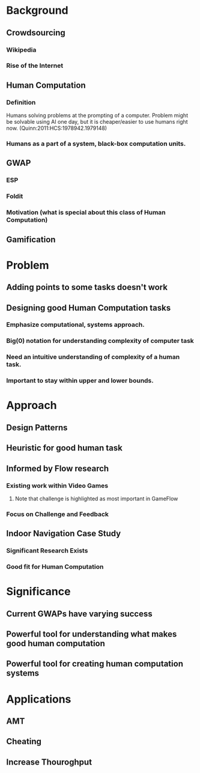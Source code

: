 * Background
** Crowdsourcing
*** Wikipedia
*** Rise of the Internet
** Human Computation
*** Definition
    Humans solving problems at the prompting of a computer. Problem might be solvable using AI one day, but it is cheaper/easier to use humans right now. (Quinn:2011:HCS:1978942.1979148)
*** Humans as a part of a system, black-box computation units. 
** GWAP
*** ESP
*** Foldit
*** Motivation (what is special about this class of Human Computation)
** Gamification
* Problem
** Adding points to some tasks doesn't work
** Designing good Human Computation tasks
*** Emphasize computational, systems approach.
*** Big(0) notation for understanding complexity of computer task
*** Need an intuitive understanding of complexity of a human task.
*** Important to stay within upper and lower bounds.
* Approach
** Design Patterns
** Heuristic for good human task
** Informed by Flow research
*** Existing work within Video Games
**** Note that challenge is highlighted as most important in GameFlow
*** Focus on Challenge and Feedback
** Indoor Navigation Case Study
*** Significant Research Exists
*** Good fit for Human Computation
* Significance
** Current GWAPs have varying success
** Powerful tool for understanding what makes good human computation
** Powerful tool for creating human computation systems
* Applications
** AMT
** Cheating
** Increase Thouroghput
